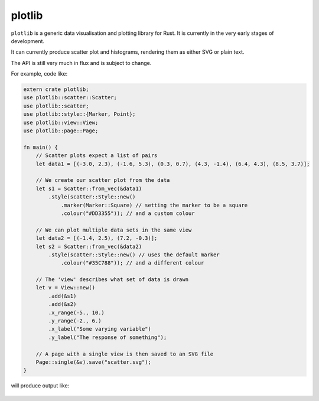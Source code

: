 plotlib
=======

``plotlib`` is a generic data visualisation and plotting library for Rust.
It is currently in the very early stages of development.

It can currently produce scatter plot and histograms,
rendering them as either SVG or plain text.

The API is still very much in flux and is subject to change.

For example, code like:

.. code-block:: rust

    extern crate plotlib;
    use plotlib::scatter::Scatter;
    use plotlib::scatter;
    use plotlib::style::{Marker, Point};
    use plotlib::view::View;
    use plotlib::page::Page;

    fn main() {
        // Scatter plots expect a list of pairs
        let data1 = [(-3.0, 2.3), (-1.6, 5.3), (0.3, 0.7), (4.3, -1.4), (6.4, 4.3), (8.5, 3.7)];

        // We create our scatter plot from the data
        let s1 = Scatter::from_vec(&data1)
            .style(scatter::Style::new()
                .marker(Marker::Square) // setting the marker to be a square
                .colour("#DD3355")); // and a custom colour

        // We can plot multiple data sets in the same view
        let data2 = [(-1.4, 2.5), (7.2, -0.3)];
        let s2 = Scatter::from_vec(&data2)
            .style(scatter::Style::new() // uses the default marker
                .colour("#35C788")); // and a different colour

        // The 'view' describes what set of data is drawn
        let v = View::new()
            .add(&s1)
            .add(&s2)
            .x_range(-5., 10.)
            .y_range(-2., 6.)
            .x_label("Some varying variable")
            .y_label("The response of something");

        // A page with a single view is then saved to an SVG file
        Page::single(&v).save("scatter.svg");
    }

will produce output like:

.. figure:: scatter.png

